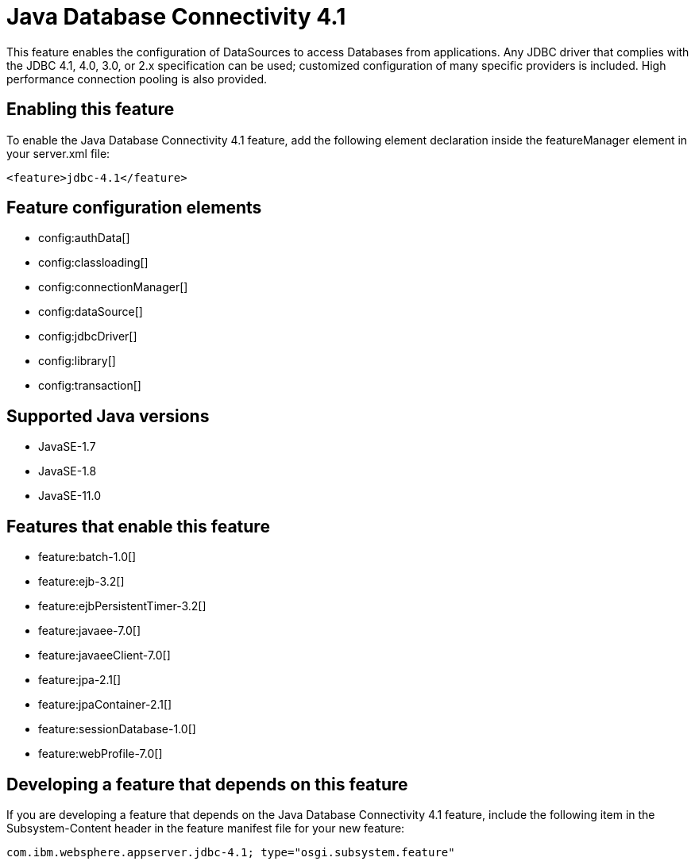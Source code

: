 = Java Database Connectivity 4.1
:linkcss: 
:page-layout: feature
:nofooter: 

// tag::description[]
This feature enables the configuration of DataSources to access Databases from applications. Any JDBC driver that complies with the JDBC 4.1, 4.0, 3.0, or 2.x specification can be used; customized configuration of many specific providers is included. High performance connection pooling is also provided.

// end::description[]
// tag::enable[]
== Enabling this feature
To enable the Java Database Connectivity 4.1 feature, add the following element declaration inside the featureManager element in your server.xml file:


----
<feature>jdbc-4.1</feature>
----
// end::enable[]
// tag::config[]

== Feature configuration elements
* config:authData[]
* config:classloading[]
* config:connectionManager[]
* config:dataSource[]
* config:jdbcDriver[]
* config:library[]
* config:transaction[]
// end::config[]
// tag::apis[]
// end::apis[]
// tag::requirements[]
// end::requirements[]
// tag::java-versions[]

== Supported Java versions

* JavaSE-1.7
* JavaSE-1.8
* JavaSE-11.0
// end::java-versions[]
// tag::dependencies[]

== Features that enable this feature
* feature:batch-1.0[]
* feature:ejb-3.2[]
* feature:ejbPersistentTimer-3.2[]
* feature:javaee-7.0[]
* feature:javaeeClient-7.0[]
* feature:jpa-2.1[]
* feature:jpaContainer-2.1[]
* feature:sessionDatabase-1.0[]
* feature:webProfile-7.0[]
// end::dependencies[]
// tag::feature-require[]

== Developing a feature that depends on this feature
If you are developing a feature that depends on the Java Database Connectivity 4.1 feature, include the following item in the Subsystem-Content header in the feature manifest file for your new feature:


[source,]
----
com.ibm.websphere.appserver.jdbc-4.1; type="osgi.subsystem.feature"
----
// end::feature-require[]
// tag::spi[]
// end::spi[]
